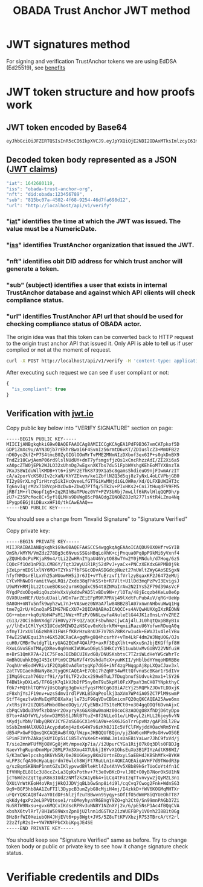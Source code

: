 #+STARTUP: inlineimages
#+NAME: Andrii Tarykin
#+Title: OBADA Trust Anchor JWT method 

* JWT signatures method

For signing and verification TrustAnchor tokens we are using EdDSA (Ed25519), see  [[https://ed25519.cr.yp.to/][benefits]]

* JWT token structure and how proofs work

** JWT token encoded by Base64

#+begin_src sh
eyJhbGciOiJFZERTQSIsInR5cCI6IkpXVCJ9.eyJpYXQiOjE2NDI2ODAxMTksImlzcyI6Im9iYWRhLXRydXN0LWFuY2hvci1vcmciLCJuZnQiOiJkaWQ6b2JhZGE6MTIzNDU2Nzg5Iiwic3ViIjoiODE1YmMwN2EtNDUwMi00ZjY4LTkyNTQtNDZkN2ZhNjk4ZDEyIiwidXJsIjoiaHR0cDovL2xvY2FsaG9zdC9hcGkvdjEvdmVyaWZ5In0.V1U1mF2qMcvDpmPPNoqlGv--_7et10U5I5uLXVMYZagzry1gR8QXg5Z8sJ8_sIW92GnuTl8n-oPUtu6Lf9LTAA
#+end_src

** Decoded token body represented as a JSON ([[https://datatracker.ietf.org/doc/html/rfc7519#page-8][JWT claims]])

#+begin_src javascript
  "iat": 1642680119,
  "iss": "obada-trust-anchor-org",
  "nft": "did:obada:123456789",
  "sub": "815bc07a-4502-4f68-9254-46d7fa698d12",
  "url": "http://localhost/api/v1/verify"
#+end_src

*** "[[https://datatracker.ietf.org/doc/html/rfc7519#section-4.1.6][iat]]" identifies the time at which the JWT was issued. The value must be a NumericDate.
*** "[[https://datatracker.ietf.org/doc/html/rfc7519#section-4.1.1][iss]]" identifies TrustAnchor organization that issued the JWT.
*** "nft" identifies obit DID address for which trust anchor will generate a token.
*** "sub" (subject) identifies a user that exists in internal TrustAnchor database and against which API clients will check compliance status.
*** "url" identifies TrustAnchor API url that should be used for checking compliance status of OBADA actor.

The origin idea was that this token can be converted back to HTTP request to the origin trust anchor API that issued it. Only API is able to tell us if user complied or not at the moment of request. 

#+begin_src sh
curl -X POST http://localhost/api/v1/verify -H 'content-type: application/json' -d '{"token":"eyJhbGciOiJFZERTQSIsInR5cCI6IkpXVCJ9.eyJpYXQiOjE2NDI2ODAxMTksImlzcyI6Im9iYWRhLXRydXN0LWFuY2hvci1vcmciLCJuZnQiOiJkaWQ6b2JhZGE6MTIzNDU2Nzg5Iiwic3ViIjoiODE1YmMwN2EtNDUwMi00ZjY4LTkyNTQtNDZkN2ZhNjk4ZDEyIiwidXJsIjoiaHR0cDovL2xvY2FsaG9zdC9hcGkvdjEvdmVyaWZ5In0.V1U1mF2qMcvDpmPPNoqlGv--_7et10U5I5uLXVMYZagzry1gR8QXg5Z8sJ8_sIW92GnuTl8n-oPUtu6Lf9LTAA"}'
#+end_src

After executing such request we can see if user compliant or not:

#+begin_src javascript
  {
    "is_compliant": true
  }
#+end_src

** Verification with [[https://jwt.io/#debugger-io?token=eyJ0eXAiOiJKV1QiLCJhbGciOiJSUzI1NiJ9.eyJpc3MiOiJ0cmFkZWxvb3AiLCJ2ZXJpZmljYXRpb25fdXJsIjoiaHR0cHM6XC9cL3RydXN0LWFuY2hvci50cmFkZWxvb3AuY29tIiwidmVyaWZpY2F0aW9uX2h0dHBfbWV0aG9kIjoiUE9TVCIsInZlcmlmaWNhdGlvbl9odHRwX3Zhcl9uYW1lIjoidG9rZW4iLCJpYXQiOjE2NDAwOTI4MDcsImF1ZCI6ImI3M2UyZDIyLTYyNjAtMTFlYy1hMTZhLTAyNDJhYzE0MDAwMyIsInJlZ2lzdHJhcl9pZCI6ImI1ZGIyZTg4YTE1ODI5Y2UzYTFiNTU2NjE3NmUxMTBjIn0.LDh0tYx_ZlS01i5hwJhuQLGrucmVtCpN5s_k0qwiWA3wXDPV31saaJKqv-RAA_h3lnSKbx6LTiTVIjcgZz_xmXyo32xG96zhCpV-QIwEGw5yV-U3IpVjvxKJD6dbrEldZxcyJalmXoQppfE7hM1kWUrrHPsLKq4UJDkN0DJnCslTkgnXsAm1JCJC9U0L9I4IEas1q2N-MsJ8iaioPc03pttllUmarVXgia3PgRK_P4cAQy_XW22WgazyxxG9v2Eo5wzKFmL90_gOjdI-N8x-3swJ0TawFt-AASoQwVnUgUmSGNUxSAXEV1tVLrzCnz4cIKFCXj5AuqZEbqvAq-m9GNv7jARrM2n9b0z9lw39EkheeYVMfRtZUVpL6CJNQUGvHPZsLCGv_mCwFH6ZUGdthmPbcP6mWfadQpZtXzOjVgl7jXMwsss-8NxusWgqhRO8YhU10yR6_S3X9shy9s6h3JCeMfIXUnFT6E-l2ntEzXWYt0HBBkSkacqpNSHSbqeRhOKZE2jprwZfKB4SRIHqAAoOTAfoLDGLdweWaNZ9nqJtjcsd1wKcDjZexpv8sN1qy6_9Td4MM7gJIRUeS4nZlVj4_OQtSMbWDMWnZku6CA7RGd7e9KDUbeWGLXJ5Smx8Z-vFCT9Is_KF5zFJhEOPvD_kbGYE4vKCUzHvdcTg9kU][jwt.io]]

#+ATTR_HTML: :width 500
[[file:./img/jwt-pub-key.png]]

Copy public key below  into "VERIFY SIGNATURE" section on page:

#+begin_src
-----BEGIN PUBLIC KEY-----
MIICIjANBgkqhkiG9w0BAQEFAAOCAg8AMIICCgKCAgEA1PdF9B367xmCATpkof5D
GDP1ZmXc9u/AYN3Ojb7rEkhrBwai6F4SvnIz56rmtD6vKT/ZDIuslcZ3+MmUFB2z
nD6Dyo2kfZ+P7S4tmcB0ZyGIGlOOmMrTvPME2MNmNIzDXbof3ex6IP+s0gkDnBX9
TndZz10CwjAemP06rd9lslNUdUY+dnT7yfsmgsfjzQs1xCncRhzzAdI/ZI2Xi6a5
xA0pcZTWOjEPk2WJLO32xUhnDg7wEgxnXKTbs7du51FpbWVshgKEhEoMTYX8nzTA
7KxJS8WIduWllKMDB+Yt6+iSPr2E7hK8739X1a5c8gamsShdieuO9njFIwmArzIT
cA/a2porVcKS0UIv2cXaN/KhYZEkvm/ke1ZbflNZQ3d5qj8z7yNxL4oLCVPbjGB0
TI2y89rXLngTirHtrq5ikIHcQveeLfGTTGiKwMNjdiGLOWRe/Xd/QLFXBUWIHT3c
Tg6nvIqjrM2x718VcpHXcDwA+ZbwQ7PTfq/5Tk2v+PIxHKs2+Cni7tHuqdFV9FM5
jRBf1M+rlCWopf1g5+2q2RIhBaTPUez0VY+PZV3bRbj7mwLlf6kRvlHlqQQPDh/p
zU7+Z35PcMoc8C+5yflQLMHs9DVWgO5cPOAQdgZQNO8Z8JzR277lsKtR4LZnu4Nq
1Pygp6EGj0iDBuxxHF1O/tkCAwEAAQ==
-----END PUBLIC KEY-----
#+end_src

You should see a change from "Invalid Signature"  to "Signature Verified"

#+ATTR_HTML: :width 500
[[file:./img/jwt-public-invalid.png]]

#+ATTR_HTML: :width 500
[[file:./img/jwt-public-verified.png]]

Copy private key:

#+begin_src sh
-----BEGIN PRIVATE KEY-----
MIIJRAIBADANBgkqhkiG9w0BAQEFAASCCS4wggkqAgEAAoICAQDU90X0HfrvGYIB
OmSh/kMYM/VmZdz278Bg3c6NvusSSGsHBqLoXhK+cjPnqua0Pq8pP9kMi6yVxnf4
yZQUHbOcPoPKjaR9n4/tLi2ZwHRnIYgaU46YytO88wTYw2Y0jMNduh/d7Hog/6zS
CQOcFf1Od1nPXQLCMB6Y/Tqt32WyU1R1Rj52dPvJ+yaCx+PNCzXEKdxGHPMB0j9k
jZeLprnEDSlxlNY6MQ+TZYks7fbFSGcODvASDGdcpNuzt27nUWltZWyGAoSESgxN
hfyfNMDsrElLxYh25aWUowMH5i3r6JI+vYTuErzvf1fVrlzyBqaxKF2J6472eMUj
CYCvMhNwD9ramitVwpLRQi/Zxdo38qFhkSS+b+R7Vlt+U1lDd3mqPzPvI3EvigsJ
U9uMYHRMjbLz2tcueBOKse2urmKQgdxC954t8ZNMaIrAw2N2IYs5ZF79d39AsVcF
RYgdPdxODqe8iqOszbHvXxVykddwPAD5lvBDs9N+r/lOTa/48jEcqzb4KeLu0e6p
0VX0UzmNEF/Uz6uUJail/WDn7arZEiEFpM9R7PRVj49lXdtFuPubAuV/qRG+UeWp
BA8OH+nNTv5nfk9wyhzwL7nJ+VAswez0NVaA7lw84BB2BlA07xnwnNHbvuWwq1Hg
tme7g2rU/KCnoQaPSIMG7HEcXU7+2QIDAQABAoICAQCC+s4AVQwHUAXgIXzREONN
GG++mbmr+kq0iNbH4PsM1JNWz+MTzP/0N6LqwfaANuleElG44JK1z0nsLnYvZREZ
cG13/2OCi8dmVXdgT7iH0Vy27FsQZ/aQCFsbwhmzCjwCAj4lLJL0hqtQxpB8yB1x
y//lhEv1CMlYyK31UCdo5M1WD2zNSCev0xKdbrkRW+qmiiRazuU6YofwnRDuqA0q
ofmyTJrxUUlGGzWh931FWsFfKRrHzu8nUJF7V78S78RKrw1u4k+EWVJ1v4lelYBu
T4wI2SWUEqui3hs4GX520CRaCA+gqM+g8Q4hcsrhY+vTm4LkF4dm2WJNqUOG/OJs
cuH0/CMBrTwtdgTlLryUAG2ECmF4QAlP3+axRf3EqXlht+uKxuSnJbjEKGffpf8H
RXoLGVoSEmTMAyQXRev0q0YmKIWUKwoDGyL51HkCzYE11uubUxMvGUBV22VNfuiH
m+BrS1QmKR7A+21C75FooJBIbBCUIKvdGO/DNUSKsbtsC7TZziWLdHeYWGcWhrTc
4mBhQUuhkE0gI45IctPtm9CIMaRVf4Y9shdaTcX+yuHKII/yHblbdYYmqoHDRBBe
7oqhUreEodHVRiv1F2QXpBOvAdlmtyqKp7dGG+iNf4zgPNqqpAj8pLXQaCJav3xl
2atTVDIaeXdNaNy8eJtygQKCAQEA+E7Ob17hZqNF54wMttQfvnuScBKar1rSdIVv
jIMqG9czah76Uzrf9i//pf0LTF2v3cx2S9w8TuL7TDugbnufSUdvuk2mx1+lSY26
T4BW1kyDXLe5/TF6GjK7q1kVJbDfP5ny0mT9u5kpMl0FzXPpaY3mCH87YNpkthyC
f0k7+MQthlTQPhVjUsQGgRg3gDxkzfyqsFMdCg6IBiA7EYj25RQPkZJOvTLDDxjK
zF8xhjYsJF19nv+wzsSdmvIrdlPVKLB5XqPeolkj3aXVm7WP4iA05ZC7PlM9swmP
StfT4gezlwUnMsEqVRD8XaXajle73iF9GqVDvCBGmicmFQ20qQKCAQEA25Awe6mx
/xtRsjVr2UZQUSaMmbdObeeDQyi//CyENBxJT51teMCt0+o304gqODQf6DvmAjxC
cbPqCVDdu3h9fkzbOaHr2OxyryRsGGX88w0maHz00coC8zAOQgO8XfhDjD6tyDpo
B7to+AkDfWYL/s6nvD2MS5SLJNlB7tuZ+8f2NLLeG1o/LHQvyL2iHLL26jey6vYN
sKydjuYbN/TWbyQRKYJCYEZoSG0GCX1e91A9W+eSK6JGoTrrGpvNz/gAP38Ll2Ew
bSsbZmnHAlXUGOiAcypdu6mj4z6xG4W7s6zKh8J1Ic5VfClFWyjddXOacWRm5YnE
dB54PxGwFGQmsQKCAQEAwBfXQ/lWzpxJHBQQUfBQjn/yjZkW6cmNPm9sGHvwO5GE
SPimF3VYhZAkajkUYIOp5iCi85TxYuXeGt+WAWLJm1sUaEBiYaLwr7JhC9fxVd/j
T/sie2mnWFUfMjO8VGg8jWt/mpxeXp7ia//i2UpurCYGa1Rij07k0q3Dls0FBDJg
NaevYhgRupnDnmMprJ8MLP7m3Xmu4XTUbkjI6YvX1OhsEuXo3B1FIYzAdtK98WI/
S/K3mCWelpcshg4K6YN5R/0eJ8UGGvpy8Km2UrtnEDxyL5aEBHdJKBShMfk+BYKH
wLFP3cfqA90cHyaLqcrdn76wlch8WjFt7RuULn1n4QKCAQEAiqAVHF7d9TWodR3p
g/szBqmSKBNmP1nmtGZsIKlypvwdBVleHtl4Zs4AhVv5XBb89kGrTUoCoYt4fn1C
IfVHNpEL8O1c3U8ccZxLa3QpKsPothv+7t3e0vBKcD+vlJ0E+O0yB7Nor0kSU1hN
jcT6WdzcZqttguK8n31UdZzNMfzkZA1y0k4+iLCq4tFoIzqTTvnvyw2jQyMZL3n1
QXUiVnWtKEoH4oVRnjjHkQJJDVjqBLbGwSnp8i4i9l/cqCvq7Cwog2Fnk+WdnSG3
9q9+BGP3hb8AA1ZuFTIl3DypcB3umZybG8cMjiH4mj/I4zkkD+fWV6KOGMqMHTXr
uFQrYQKCAQBf4vaY0IdDFsNlzjfzuTBBwvn9Syqy+sOfIfO5dWmP8iQYUeOhTT87
qkKdy4gxPz2eL9PVQtese1/rsOMeyhyaYR6BVgY9ZO+gh2Ct0/Sn99mnPAGb37Zi
NuSRTW9Nxsu+gvx6MQCxIKdscRPRv3uNN8Y1NZnXYj2v/6/pE5NsP1Ac4fBQqCVA
xbshX6tvlRrT/8H1W589WxsZpn0jU2lnn1dGSTKz2izWUEFBPy1V0nh2I8B1t0Gg
BHz8rfWI0XeiubOH4JHjEVt6+py8Wgt+JVS/5Z8uTtKPVXbzjR7S3TBrcA/tY2rl
22zZfpR2sI++YW7KNFPbCXbiKpgJE4SE
-----END PRIVATE KEY-----
#+end_src

You should keep see "Signature Verified" same as before. Try to change token body or public or private key to see how it change signature check status.

* Verifiable credentils and DIDs
